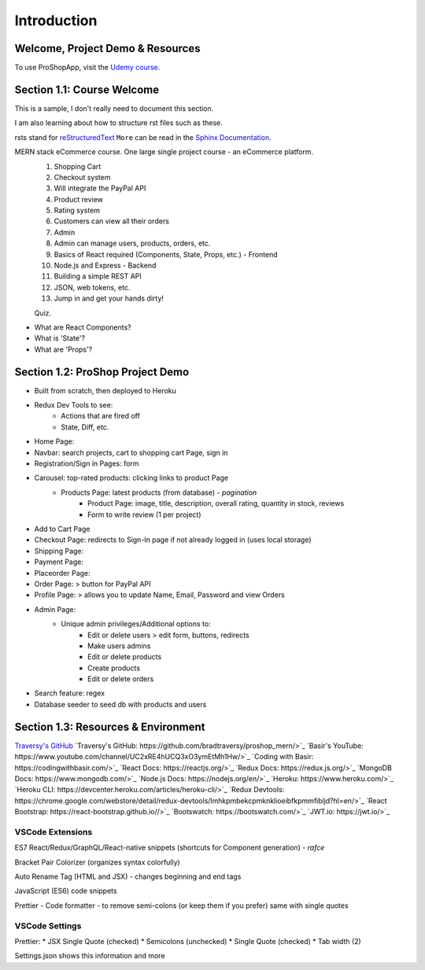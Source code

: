 Introduction
=====

.. _intro:

Welcome, Project Demo & Resources
---------------------------------

To use ProShopApp, visit the  `Udemy course. <https://www.udemy.com/share/103Cb63@kNDD1NIkFuxNhxVvYAdSwy5PT9fv4_lv6sUm118z5LwRLMPAWjHVWvEjNdZUCwZj/>`_ 

Section 1.1: Course Welcome
---------------------------

This is a sample,
I don't really need to document this section.

I am also learning about how to structure rst files such as these.

rsts stand for `reStructuredText <https://en.wikipedia.org/wiki/ReStructuredText>`_ ``More`` can be read in the `Sphinx Documentation <https://www.sphinx-doc.org/en/master/usage/restructuredtext/basics.html#hyperlinks>`_.


MERN stack eCommerce course. One large single project course - an eCommerce platform.
 1. Shopping Cart 
 2. Checkout system 
 3. Will integrate the PayPal API 
 4. Product review 
 5. Rating system 
 6. Customers can view all their orders
 7. Admin 
 8. Admin can manage users, products, orders, etc.
 9. Basics of React required (Components, State, Props, etc.) - Frontend
 10. Node.js and Express - Backend 
 11. Building a simple REST API 
 12. JSON, web tokens, etc.
 13. Jump in and get your hands dirty!

 Quiz.
* What are React Components?
* What is 'State'?
* What are 'Props'?

Section 1.2: ProShop Project Demo 
---------------------------------

* Built from scratch, then deployed to Heroku 
* Redux Dev Tools to see:
    * Actions that are fired off
    * State, Diff, etc.
* Home Page: 
* Navbar: search projects, cart to shopping cart Page, sign in 
* Registration/Sign in Pages: form 
* Carousel: top-rated products: clicking links to product Page
    * Products Page: latest products (from database) - *pagination*
        * Product Page: image, title, description, overall rating, quantity in stock, reviews 
        * Form to write review (1 per project)
* Add to Cart Page 
* Checkout Page: redirects to Sign-In page if not already logged in (uses local storage)
* Shipping Page:
* Payment Page:
* Placeorder Page:
* Order Page: > button for PayPal API
* Profile Page: > allows you to update Name, Email, Password and view Orders
* Admin Page:
    * Unique admin privileges/Additional options to:
        * Edit or delete users > edit form, buttons, redirects
        * Make users admins
        * Edit or delete products
        * Create products 
        * Edit or delete orders
* Search feature: regex
* Database seeder to seed db with products and users

Section 1.3: Resources & Environment
------------------------------------

`Traversy's GitHub <https://github.com/bradtraversy/proshop_mern/>`_
`Traversy's GitHub: https://github.com/bradtraversy/proshop_mern/>`_
`Basir's YouTube: https://www.youtube.com/channel/UC2xRE4hUCQ3xO3ymEtMh1Hw/>`_
`Coding with Basir: https://codingwithbasir.com/>`_
`React Docs: https://reactjs.org/>`_
`Redux Docs: https://redux.js.org/>`_
`MongoDB Docs: https://www.mongodb.com/>`_
`Node.js Docs: https://nodejs.org/en/>`_
`Heroku: https://www.heroku.com/>`_
`Heroku CLI: https://devcenter.heroku.com/articles/heroku-cli/>`_
`Redux Devtools: https://chrome.google.com/webstore/detail/redux-devtools/lmhkpmbekcpmknklioeibfkpmmfibljd?hl=en/>`_
`React Bootstrap: https://react-bootstrap.github.io//>`_
`Bootswatch: https://bootswatch.com/>`_
`JWT.io: https://jwt.io/>`_

VSCode Extensions 
########

ES7 React/Redux/GraphQL/React-native snippets (shortcuts for Component generation) - *rafce*

Bracket Pair Colorizer (organizes syntax colorfully)

Auto Rename Tag (HTML and JSX) - changes beginning and end tags

JavaScript (ES6) code snippets 

Prettier - Code formatter - to remove semi-colons (or keep them if you prefer) same with single quotes

VSCode Settings
########

Prettier:
* JSX Single Quote (checked) 
* Semicolons (unchecked) 
* Single Quote (checked) 
* Tab width (2)

Settings.json shows this information and more 